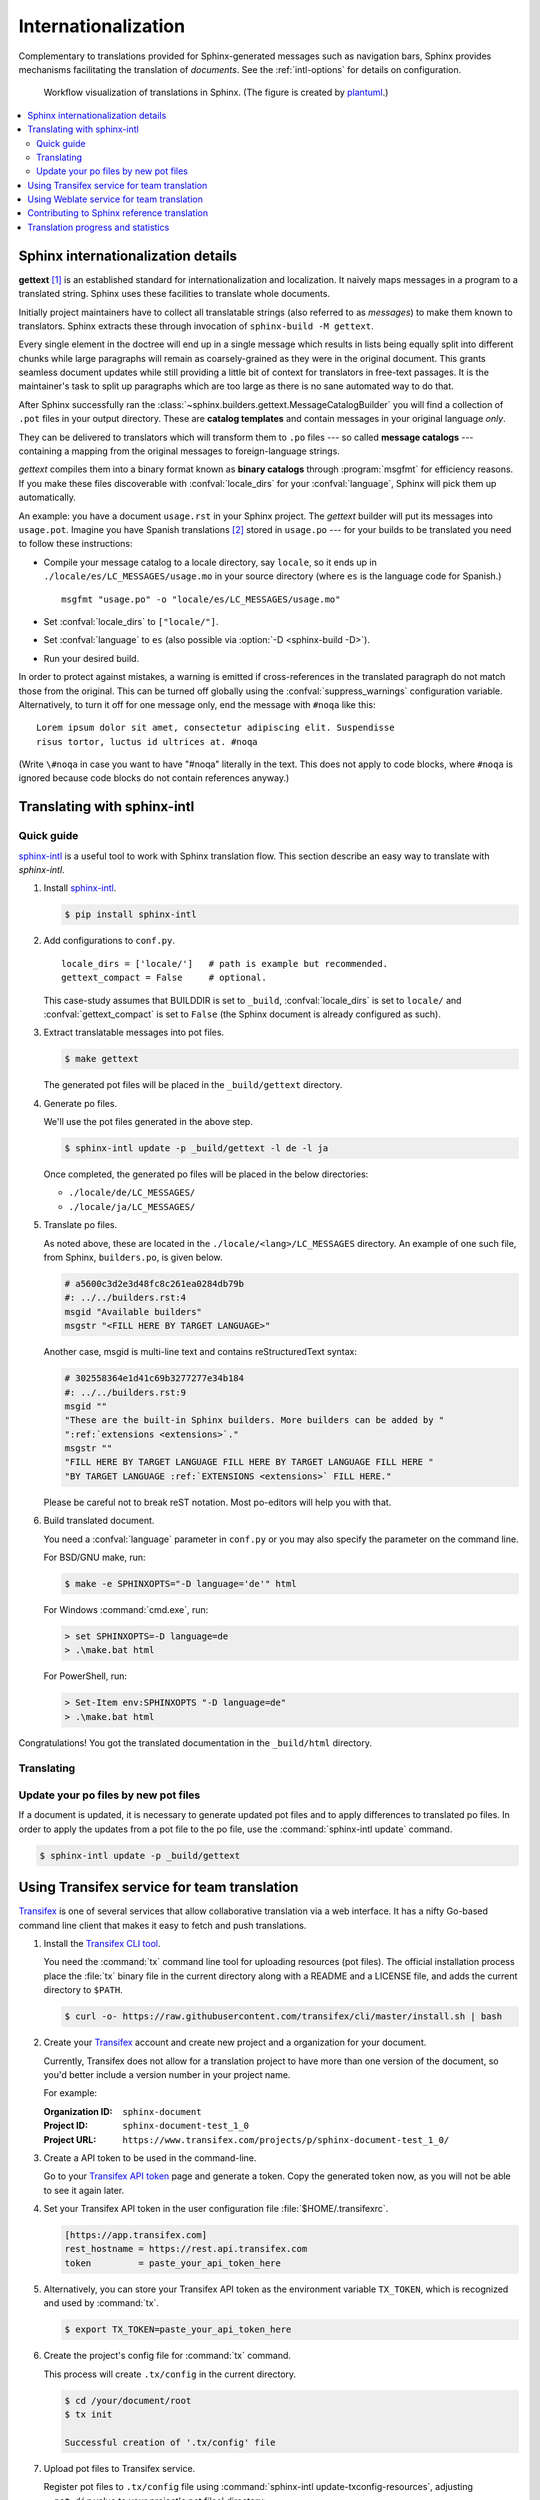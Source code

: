 .. _intl:

Internationalization
====================

.. versionadded:: 1.1

Complementary to translations provided for Sphinx-generated messages such as
navigation bars, Sphinx provides mechanisms facilitating the translation of
*documents*.  See the :ref:`intl-options` for details on configuration.

.. figure:: /_static/translation.*
   :width: 100%

   Workflow visualization of translations in Sphinx.  (The figure is created by
   `plantuml <https://plantuml.com>`_.)

.. contents::
   :local:

Sphinx internationalization details
-----------------------------------

**gettext** [1]_ is an established standard for internationalization and
localization.  It naively maps messages in a program to a translated string.
Sphinx uses these facilities to translate whole documents.

Initially project maintainers have to collect all translatable strings (also
referred to as *messages*) to make them known to translators.  Sphinx extracts
these through invocation of ``sphinx-build -M gettext``.

Every single element in the doctree will end up in a single message which
results in lists being equally split into different chunks while large
paragraphs will remain as coarsely-grained as they were in the original
document.  This grants seamless document updates while still providing a little
bit of context for translators in free-text passages.  It is the maintainer's
task to split up paragraphs which are too large as there is no sane automated
way to do that.

After Sphinx successfully ran the
:class:`~sphinx.builders.gettext.MessageCatalogBuilder` you will find a
collection of ``.pot`` files in your output directory.  These are **catalog
templates** and contain messages in your original language *only*.

They can be delivered to translators which will transform them to ``.po`` files
--- so called **message catalogs** --- containing a mapping from the original
messages to foreign-language strings.

*gettext* compiles them into a binary format known as **binary catalogs**
through :program:`msgfmt` for efficiency reasons.  If you make these files
discoverable with :confval:`locale_dirs` for your :confval:`language`, Sphinx
will pick them up automatically.

An example: you have a document ``usage.rst`` in your Sphinx project.  The
*gettext* builder will put its messages into ``usage.pot``.  Imagine you have
Spanish translations [2]_ stored in ``usage.po`` --- for your builds to
be translated you need to follow these instructions:

* Compile your message catalog to a locale directory, say ``locale``, so it
  ends up in ``./locale/es/LC_MESSAGES/usage.mo`` in your source directory
  (where ``es`` is the language code for Spanish.) ::

        msgfmt "usage.po" -o "locale/es/LC_MESSAGES/usage.mo"

* Set :confval:`locale_dirs` to ``["locale/"]``.
* Set :confval:`language` to ``es`` (also possible via
  :option:`-D <sphinx-build -D>`).
* Run your desired build.


In order to protect against mistakes, a warning is emitted if
cross-references in the translated paragraph do not match those from the
original.  This can be turned off globally using the
:confval:`suppress_warnings` configuration variable.  Alternatively, to
turn it off for one message only, end the message with ``#noqa`` like
this::

   Lorem ipsum dolor sit amet, consectetur adipiscing elit. Suspendisse
   risus tortor, luctus id ultrices at. #noqa

(Write ``\#noqa`` in case you want to have "#noqa" literally in the
text.  This does not apply to code blocks, where ``#noqa`` is ignored
because code blocks do not contain references anyway.)

.. versionadded:: 4.5
   The ``#noqa`` mechanism.


Translating with sphinx-intl
----------------------------

Quick guide
~~~~~~~~~~~

`sphinx-intl`_ is a useful tool to work with Sphinx translation flow.  This
section describe an easy way to translate with *sphinx-intl*.

#. Install `sphinx-intl`_.

   .. code-block:: console

      $ pip install sphinx-intl

#. Add configurations to ``conf.py``.

   ::

      locale_dirs = ['locale/']   # path is example but recommended.
      gettext_compact = False     # optional.

   This case-study assumes that BUILDDIR is set to ``_build``,
   :confval:`locale_dirs` is set to ``locale/`` and :confval:`gettext_compact`
   is set to ``False`` (the Sphinx document is already configured as such).

#. Extract translatable messages into pot files.

   .. code-block:: console

      $ make gettext

   The generated pot files will be placed in the ``_build/gettext`` directory.

#. Generate po files.

   We'll use the pot files generated in the above step.

   .. code-block:: console

      $ sphinx-intl update -p _build/gettext -l de -l ja

   Once completed, the generated po files will be placed in the below
   directories:

   * ``./locale/de/LC_MESSAGES/``
   * ``./locale/ja/LC_MESSAGES/``

#. Translate po files.

   As noted above, these are located in the ``./locale/<lang>/LC_MESSAGES``
   directory.  An example of one such file, from Sphinx, ``builders.po``, is
   given below.

   .. code-block:: po

      # a5600c3d2e3d48fc8c261ea0284db79b
      #: ../../builders.rst:4
      msgid "Available builders"
      msgstr "<FILL HERE BY TARGET LANGUAGE>"

   Another case, msgid is multi-line text and contains reStructuredText syntax:

   .. code-block:: po

      # 302558364e1d41c69b3277277e34b184
      #: ../../builders.rst:9
      msgid ""
      "These are the built-in Sphinx builders. More builders can be added by "
      ":ref:`extensions <extensions>`."
      msgstr ""
      "FILL HERE BY TARGET LANGUAGE FILL HERE BY TARGET LANGUAGE FILL HERE "
      "BY TARGET LANGUAGE :ref:`EXTENSIONS <extensions>` FILL HERE."

   Please be careful not to break reST notation.  Most po-editors will help you
   with that.

#. Build translated document.

   You need a :confval:`language` parameter in ``conf.py`` or you may also
   specify the parameter on the command line.

   For BSD/GNU make, run:

   .. code-block:: console

      $ make -e SPHINXOPTS="-D language='de'" html

   For Windows :command:`cmd.exe`, run:

   .. code-block:: console

      > set SPHINXOPTS=-D language=de
      > .\make.bat html

   For PowerShell, run:

   .. code-block:: console

      > Set-Item env:SPHINXOPTS "-D language=de"
      > .\make.bat html

Congratulations! You got the translated documentation in the ``_build/html``
directory.

.. versionadded:: 1.3

   :program:`sphinx-build` that is invoked by make command will build po files
   into mo files.

   If you are using 1.2.x or earlier, please invoke :command:`sphinx-intl build`
   command before :command:`make` command.

Translating
~~~~~~~~~~~

Update your po files by new pot files
~~~~~~~~~~~~~~~~~~~~~~~~~~~~~~~~~~~~~

If a document is updated, it is necessary to generate updated pot files and to
apply differences to translated po files.  In order to apply the updates from a
pot file to the po file, use the :command:`sphinx-intl update` command.

.. code-block:: console

   $ sphinx-intl update -p _build/gettext


Using Transifex service for team translation
--------------------------------------------

Transifex_ is one of several services that allow collaborative translation via a
web interface.  It has a nifty Go-based command line client that makes it
easy to fetch and push translations.

.. TODO: why use transifex?


#. Install the `Transifex CLI tool`_.

   You need the :command:`tx` command line tool for uploading resources (pot files).
   The official installation process place the :file:`tx` binary file in
   the current directory along with a README and a LICENSE file, and adds
   the current directory to ``$PATH``.

   .. code-block:: console

      $ curl -o- https://raw.githubusercontent.com/transifex/cli/master/install.sh | bash

   .. seealso:: `Transifex Client documentation`_

#. Create your Transifex_ account and create new project and a organization
   for your document.

   Currently, Transifex does not allow for a translation project to have more
   than one version of the document, so you'd better include a version number in
   your project name.

   For example:

   :Organization ID: ``sphinx-document``
   :Project ID: ``sphinx-document-test_1_0``
   :Project URL: ``https://www.transifex.com/projects/p/sphinx-document-test_1_0/``

#. Create a API token to be used in the command-line.

   Go to your `Transifex API token`_ page and generate a token.
   Copy the generated token now, as you will not be able to see it again later.

#. Set your Transifex API token in the user configuration file
   :file:`$HOME/.transifexrc`.

   .. code-block:: ini

      [https://app.transifex.com]
      rest_hostname = https://rest.api.transifex.com
      token         = paste_your_api_token_here

#. Alternatively, you can store your Transifex API token as the environment variable
   ``TX_TOKEN``, which is recognized and used by :command:`tx`.

   .. code-block:: console

      $ export TX_TOKEN=paste_your_api_token_here

#. Create the project's config file for :command:`tx` command.

   This process will create ``.tx/config`` in the current directory.

   .. code-block:: console

      $ cd /your/document/root
      $ tx init

      Successful creation of '.tx/config' file

#. Upload pot files to Transifex service.

   Register pot files to ``.tx/config`` file using
   :command:`sphinx-intl update-txconfig-resources`, adjusting
   ``--pot-dir`` value to your project's pot files' directory:

   .. code-block:: console

      $ cd /your/document/root
      $ sphinx-intl update-txconfig-resources --pot-dir _build/locale \
        --transifex-organization-name=sphinx-document \
        --transifex-project-name=sphinx-document-test_1_0

   You can use the ``SPHINXINTL_TRANSIFEX_ORGANIZATION_NAME`` and
   ``SPHINXINTL_TRANSIFEX_PROJECT_NAME`` environment variables
   instead of the respective command line arguments.

   .. seealso:: `sphinx-intl update-txconfig-resources documentation`_

   and upload pot files:

   .. code-block:: console

      $ tx push -s
      # Getting info about resources

      sphinx-document-test_1_0.builders - Getting info
      sphinx-document-test_1_0.builders - Done

      # Pushing source files

      sphinx-document-test_1_0.builders - Uploading file
      sphinx-document-test_1_0.builders - Done

#. Forward the translation on Transifex.

   .. TODO: write this section

#. Pull translated po files and make translated HTML.

   Get translated catalogs and build mo files. For example, to build mo files
   for German (de):

   .. code-block:: console

      $ cd /your/document/root
      $ tx pull -l de
      # Getting info about resources

      sphinx-document-test_1_0.builders - Getting info
      sphinx-document-test_1_0.builders - Done

      # Pulling files

      sphinx-document-test_1_0.builders [de] - Pulling file
      sphinx-document-test_1_0.builders [de] - Creating download job
      sphinx-document-test_1_0.builders [de] - Done

   Invoke :command:`make html` (for BSD/GNU make) passing the language code:

   .. code-block:: console

      $ make -e SPHINXOPTS="-D language='de'" html

That's all!

.. tip:: Translating locally and on Transifex

   If you want to push all language's po files, you can be done by using
   :command:`tx push -t` command.  Watch out! This operation overwrites
   translations in Transifex.

   In other words, if you have updated each in the service and local po files,
   it would take much time and effort to integrate them.


Using Weblate service for team translation
------------------------------------------

Read more in `Weblate's documentation`_.


Contributing to Sphinx reference translation
--------------------------------------------

The recommended way for new contributors to translate Sphinx reference is to
join the translation team on Transifex.

There is a `sphinx translation page`_ for Sphinx (master) documentation.

1. Login to Transifex_ service.
2. Go to `sphinx translation page`_.
3. Click ``Request language`` and fill form.
4. Wait acceptance by Transifex sphinx translation maintainers.
5. (After acceptance) Translate on Transifex.

Detail is here: https://docs.transifex.com/getting-started-1/translators


Translation progress and statistics
-----------------------------------

.. versionadded:: 7.1.0

During the rendering process,
Sphinx marks each translatable node with a ``translated`` attribute,
indicating if a translation was found for the text in that node.

The :confval:`translation_progress_classes` configuration value
can be used to add a class to each element,
depending on the value of the ``translated`` attribute.

The ``|translation progress|`` substitution can be used to display the
percentage of nodes that have been translated on a per-document basis.

.. rubric:: Footnotes

.. [1] See the `GNU gettext utilities
       <https://www.gnu.org/software/gettext/manual/gettext.html#Introduction>`_
       for details on that software suite.
.. [2] Because nobody expects the Spanish Inquisition!

.. _`Transifex CLI tool`: https://https://github.com/transifex/cli/
.. _`sphinx-intl`: https://pypi.org/project/sphinx-intl/
.. _Transifex: https://www.transifex.com/
.. _Weblate's documentation: https://docs.weblate.org/en/latest/devel/sphinx.html
.. _`sphinx translation page`: https://www.transifex.com/sphinx-doc/sphinx-doc/
.. _`Transifex Client documentation`: https://developers.transifex.com/docs/using-the-client
.. _`Transifex API token`: https://app.transifex.com/user/settings/api/
.. _`sphinx-intl update-txconfig-resources documentation`: https://sphinx-intl.readthedocs.io/en/master/refs.html#sphinx-intl-update-txconfig-resources
